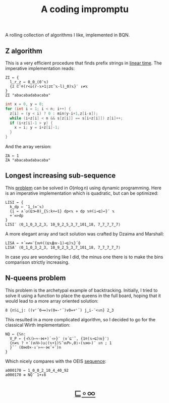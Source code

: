 # -*- eval: (face-remap-add-relative 'default '(:family "BQN386 Unicode" :height 180)); -*-
#+TITLE: A coding impromptu 
#+HTML_HEAD: <link rel="stylesheet" type="text/css" href="assets/style.css"/>
#+HTML_HEAD: <script>
#+HTML_HEAD:   function goBack() {
#+HTML_HEAD:     window.history.back();
#+HTML_HEAD:   }
#+HTML_HEAD: </script>
#+HTML_HEAD: <link rel="icon" href="assets/favicon.ico" type="image/x-icon">

A rolling collection of algorithms I like, implemented in BQN.

** Z algorithm

This is a very efficient procedure that finds prefix strings in [[https://cp-algorithms.com/string/z-function.html][linear time]]. The imperative
implementation reads:

#+begin_src bqn :tangle ./bqn/rollim.bqn
  ZI ← {
    l‿r‿z ← 0‿0‿(0¨𝕩)
    {z ⊏˜⌾(r<◶(r-𝕩+1⌊z⊏˜𝕩-l)‿0)𝕩}¨ ↕≠𝕩
  }
  ZI "abacabadabacaba"
#+end_src

#+RESULTS:
: Error: Second-level parts of a train must be functions
: at   {z ⊏˜⌾(r<◶(r-𝕩+1⌊z⊏˜𝕩-l)‿0)𝕩}¨ ↕≠𝕩
:             ^

#+begin_src cpp
  int x = 0, y = 0;
  for (int i = 1; i < n; i++) {
    z[i] = (y < i) ? 0 : min(y-i+1,z[i-x]);
    while (i+z[i] < n && s[z[i]] == s[i+z[i]]) z[i]++;
    if (i+z[i]-1 > y) {
      x = i; y = i+z[i]-1;
    }
  }
#+end_src

And the array version:

#+begin_src bqn :tangle ./bqn/rollim.bqn
  ZA ← 1
  ZA "abacabadabacaba"
#+end_src

** Longest increasing sub-sequence

This [[https://en.wikipedia.org/wiki/Longest_increasing_subsequence][problem]] can be solved in \(O(n\log n)\) using dynamic programming. Here is an
imperative implementation which is quadratic, but can be optimized:

#+begin_src bqn :tangle ./bqn/rollim.bqn
  LISI ← {
    k‿dp ← ¯1‿(∞¨𝕩)
    {i ← ∧´◶(⊑⊐⟜0)‿{𝕊:k+↩1} dp<𝕩 ⋄ dp 𝕩⌾(i⊸⊑)↩}¨ 𝕩
    +´∞>dp
  }
  LISI¨ ⟨0‿1‿0‿3‿2‿3, 10‿9‿2‿5‿3‿7‿101‿18, 7‿7‿7‿7‿7⟩
#+end_src

#+RESULTS:
: ⟨ 4 4 1 ⟩

A more elegant array and tacit solution was crafted by Dzaima and Marshall:

#+begin_src bqn :tangle ./bqn/rollim.bqn
  LISA ← +´∞≠∞¨{𝕨⌾((⊑𝕩⍋𝕨-1)⊸⊑)𝕩}´⌽
  LISA¨ ⟨0‿1‿0‿3‿2‿3, 10‿9‿2‿5‿3‿7‿101‿18, 7‿7‿7‿7‿7⟩
#+end_src

#+RESULTS:
: ⟨ 4 4 1 ⟩

In case you are wondering like I did, the minus one there is to make the bins comparison
strictly increasing.

** N-queens problem

This problem is the archetypal example of backtracking. Initially, I tried to solve it
using a function to place the queens in the full board, hoping that it would lead to a
more array oriented solution:

#+begin_src bqn :tangle ./bqn/rollim.bqn
  8 {n𝕊i‿j: ((∨⌜´0⊸=)∨(0=-⌜´)∨0=+⌜´) j‿i-¨<↕n} 2‿3
#+end_src

#+RESULTS:
#+begin_example
┌─                 
╵ 0 0 1 0 0 1 0 0  
  1 0 1 0 1 0 0 0  
  0 1 1 1 0 0 0 0  
  1 1 1 1 1 1 1 1  
  0 1 1 1 0 0 0 0  
  1 0 1 0 1 0 0 0  
  0 0 1 0 0 1 0 0  
  0 0 1 0 0 0 1 0  
                  ┘
#+end_example

This resulted in a more complicated algorithm, so I decided to go for the classical
Wirth implementation:

#+begin_src bqn :tangle ./bqn/rollim.bqn :results none
  NQ ← {𝕊n:
    V‿P ← {⊣𝕏(⊢∾-⋈+)´∘⊢}¨ ⟨∨´⊑¨˜, {1⌾(𝕩⊸⊑)𝕨}¨⟩
    {n≠𝕩 ? +´(𝕨V⊢)◶⟨(𝕩+1)𝕊˜𝕨P⊢,0⟩∘(𝕩⋈⊢)¨ ↕n ; 1
    }˜´ (0⋈0×·↕¨⊢∾·⋈˜+˜)n 
  }
#+end_src

Which nicely compares with the OEIS [[https://oeis.org/A000170][sequence]]:

#+begin_src bqn :tangle ./bqn/rollim.bqn 
  a000170 ← 1‿0‿0‿2‿10‿4‿40‿92
  a000170 ≡ NQ¨ 1+↕8
#+end_src

#+RESULTS:
: 1

#+BEGIN_EXPORT html
  <div style="text-align: center; font-size: 2em; padding: 20px 0;">
    <a href="#" onclick="goBack(); return false;">⊑∘∞</a>
  </div>
#+END_EXPORT

